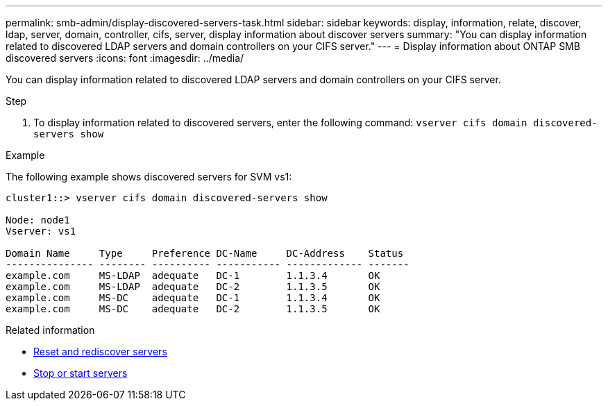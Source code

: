 ---
permalink: smb-admin/display-discovered-servers-task.html
sidebar: sidebar
keywords: display, information, relate, discover, ldap, server, domain, controller, cifs, server, display information about discover servers
summary: "You can display information related to discovered LDAP servers and domain controllers on your CIFS server."
---
= Display information about ONTAP SMB discovered servers
:icons: font
:imagesdir: ../media/

[.lead]
You can display information related to discovered LDAP servers and domain controllers on your CIFS server.

.Step

. To display information related to discovered servers, enter the following command: `vserver cifs domain discovered-servers show`

.Example

The following example shows discovered servers for SVM vs1:

----
cluster1::> vserver cifs domain discovered-servers show

Node: node1
Vserver: vs1

Domain Name     Type     Preference DC-Name     DC-Address    Status
--------------- -------- ---------- ----------- ------------- -------
example.com     MS-LDAP  adequate   DC-1        1.1.3.4       OK
example.com     MS-LDAP  adequate   DC-2        1.1.3.5       OK
example.com     MS-DC    adequate   DC-1        1.1.3.4       OK
example.com     MS-DC    adequate   DC-2        1.1.3.5       OK
----

.Related information

* xref:reset-rediscovering-servers-task.adoc[Reset and rediscover servers]
* xref:stop-start-server-task.adoc[Stop or start servers]


// 2025 June 18, ONTAPDOC-2981